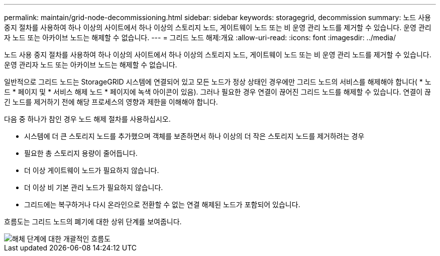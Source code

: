 ---
permalink: maintain/grid-node-decommissioning.html 
sidebar: sidebar 
keywords: storagegrid, decommission 
summary: 노드 사용 중지 절차를 사용하여 하나 이상의 사이트에서 하나 이상의 스토리지 노드, 게이트웨이 노드 또는 비 운영 관리 노드를 제거할 수 있습니다. 운영 관리자 노드 또는 아카이브 노드는 해제할 수 없습니다. 
---
= 그리드 노드 해제:개요
:allow-uri-read: 
:icons: font
:imagesdir: ../media/


[role="lead"]
노드 사용 중지 절차를 사용하여 하나 이상의 사이트에서 하나 이상의 스토리지 노드, 게이트웨이 노드 또는 비 운영 관리 노드를 제거할 수 있습니다. 운영 관리자 노드 또는 아카이브 노드는 해제할 수 없습니다.

일반적으로 그리드 노드는 StorageGRID 시스템에 연결되어 있고 모든 노드가 정상 상태인 경우에만 그리드 노드의 서비스를 해제해야 합니다( * 노드 * 페이지 및 * 서비스 해제 노드 * 페이지에 녹색 아이콘이 있음). 그러나 필요한 경우 연결이 끊어진 그리드 노드를 해제할 수 있습니다. 연결이 끊긴 노드를 제거하기 전에 해당 프로세스의 영향과 제한을 이해해야 합니다.

다음 중 하나가 참인 경우 노드 해제 절차를 사용하십시오.

* 시스템에 더 큰 스토리지 노드를 추가했으며 객체를 보존하면서 하나 이상의 더 작은 스토리지 노드를 제거하려는 경우
* 필요한 총 스토리지 용량이 줄어듭니다.
* 더 이상 게이트웨이 노드가 필요하지 않습니다.
* 더 이상 비 기본 관리 노드가 필요하지 않습니다.
* 그리드에는 복구하거나 다시 온라인으로 전환할 수 없는 연결 해제된 노드가 포함되어 있습니다.


흐름도는 그리드 노드의 폐기에 대한 상위 단계를 보여줍니다.

image::../media/overview_decommission_nodes.png[해체 단계에 대한 개괄적인 흐름도]
